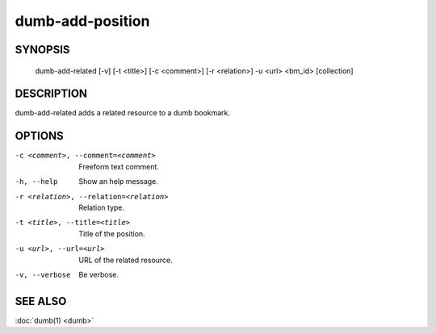 dumb-add-position
=================

SYNOPSIS
--------

   dumb-add-related [-v] [-t <title>] [-c <comment>] [-r <relation>] -u <url> <bm_id> [collection]

DESCRIPTION
-----------

dumb-add-related adds a related resource to a dumb bookmark.

OPTIONS
-------

-c <comment>, --comment=<comment>
   Freeform text comment.
-h, --help
   Show an help message.
-r <relation>, --relation=<relation>
   Relation type.
-t <title>, --title=<title>
   Title of the position.
-u <url>, --url=<url>
   URL of the related resource.
-v, --verbose
   Be verbose.


SEE ALSO
--------

:doc:`dumb(1) <dumb>`

